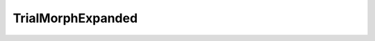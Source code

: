 TrialMorphExpanded
=====================================================

.. doxygenclass:: feasst::TrialMorphExpanded
   :project: FEASST
   :members:

